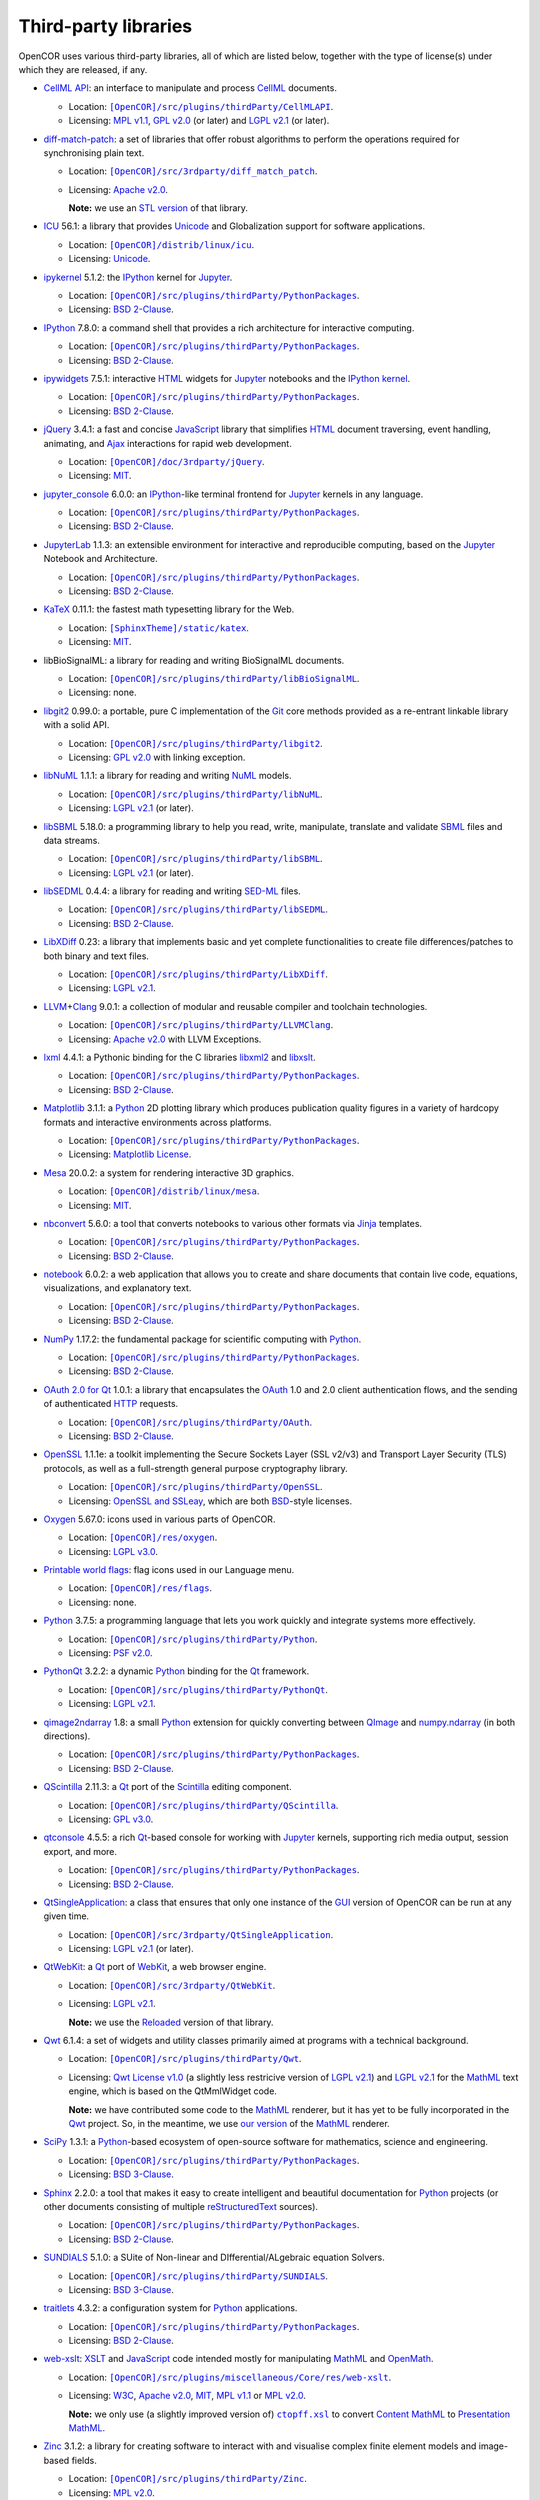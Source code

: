 .. _thirdPartyLibraries:

=======================
 Third-party libraries
=======================

OpenCOR uses various third-party libraries, all of which are listed below, together with the type of license(s) under which they are released, if any.

- `CellML API <https://github.com/cellmlapi/cellml-api/>`__: an interface to manipulate and process `CellML <https://cellml.org/>`__ documents.

  - Location: |CellMLAPI|_.
  - Licensing: `MPL v1.1 <https://opensource.org/licenses/MPL-1.1>`__, `GPL v2.0 <https://opensource.org/licenses/GPL-2.0>`__ (or later) and `LGPL v2.1 <https://opensource.org/licenses/LGPL-2.1>`__ (or later).

  .. |CellMLAPI| replace:: ``[OpenCOR]/src/plugins/thirdParty/CellMLAPI``
  .. _CellMLAPI: https://github.com/opencor/opencor/tree/master/src/plugins/thirdParty/CellMLAPI

- `diff-match-patch <https://code.google.com/p/google-diff-match-patch/>`__: a set of libraries that offer robust algorithms to perform the operations required for synchronising plain text.

  - Location: |diff-match-patch|_.
  - Licensing: `Apache v2.0 <https://opensource.org/licenses/Apache-2.0>`__.

    **Note:** we use an `STL version <https://github.com/leutloff/diff-match-patch-cpp-stl>`__ of that library.

  .. |diff-match-patch| replace:: ``[OpenCOR]/src/3rdparty/diff_match_patch``
  .. _diff-match-patch: https://github.com/opencor/opencor/tree/master/src/3rdparty/diff_match_patch

- `ICU <http://site.icu-project.org/>`__ 56.1: a library that provides `Unicode <https://en.wikipedia.org/wiki/Unicode>`__ and Globalization support for software applications.

  - Location: |ICU|_.
  - Licensing: `Unicode <https://unicode.org/copyright.html#License>`__.

  .. |ICU| replace:: ``[OpenCOR]/distrib/linux/icu``
  .. _ICU: https://github.com/opencor/opencor/tree/master/distrib/linux/icu

- `ipykernel <https://pypi.org/project/ipykernel>`__ 5.1.2: the `IPython <https://ipython.org/>`__ kernel for `Jupyter <https://jupyter.org/>`__.

  - Location: |PythonPackages|_.
  - Licensing: `BSD 2-Clause <https://opensource.org/licenses/BSD-2-Clause>`__.

  .. |PythonPackages| replace:: ``[OpenCOR]/src/plugins/thirdParty/PythonPackages``
  .. _PythonPackages: https://github.com/opencor/opencor/tree/master/src/plugins/thirdParty/PythonPackages

- `IPython <https://ipython.org/>`__ 7.8.0: a command shell that provides a rich architecture for interactive computing.

  - Location: |PythonPackages|_.
  - Licensing: `BSD 2-Clause <https://opensource.org/licenses/BSD-2-Clause>`__.

- `ipywidgets <https://pypi.org/project/ipywidgets>`__ 7.5.1: interactive `HTML <https://html.spec.whatwg.org/multipage>`__ widgets for `Jupyter <https://jupyter.org/>`__ notebooks and the `IPython kernel <https://pypi.org/project/ipykernel>`__.

  - Location: |PythonPackages|_.
  - Licensing: `BSD 2-Clause <https://opensource.org/licenses/BSD-2-Clause>`__.

- `jQuery <https://jquery.com/>`__ 3.4.1: a fast and concise `JavaScript <https://en.wikipedia.org/wiki/JavaScript>`__ library that simplifies `HTML <https://html.spec.whatwg.org/multipage>`__ document traversing, event handling, animating, and `Ajax <https://en.wikipedia.org/wiki/Ajax_(programming)>`__ interactions for rapid web development.

  - Location: |jQuery|_.
  - Licensing: `MIT <https://opensource.org/licenses/MIT>`__.

  .. |jQuery| replace:: ``[OpenCOR]/doc/3rdparty/jQuery``
  .. _jQuery: https://github.com/opencor/opencor/tree/master/doc/3rdparty/jQuery

- `jupyter_console <https://pypi.org/project/jupyter_console>`__ 6.0.0: an `IPython <https://ipython.org/>`__-like terminal frontend for `Jupyter <https://jupyter.org/>`__ kernels in any language.

  - Location: |PythonPackages|_.
  - Licensing: `BSD 2-Clause <https://opensource.org/licenses/BSD-2-Clause>`__.

- `JupyterLab <https://pypi.org/project/jupyterlab>`__ 1.1.3: an extensible environment for interactive and reproducible computing, based on the `Jupyter <https://jupyter.org/>`__ Notebook and Architecture.

  - Location: |PythonPackages|_.
  - Licensing: `BSD 2-Clause <https://opensource.org/licenses/BSD-2-Clause>`__.

- `KaTeX <https://katex.org/>`__ 0.11.1: the fastest math typesetting library for the Web.

  - Location: |KaTeX|_.
  - Licensing: `MIT <https://opensource.org/licenses/MIT>`__.

  .. |KaTeX| replace:: ``[SphinxTheme]/static/katex``
  .. _KaTeX: https://github.com/opencor/sphinx-theme/tree/master/static/katex

- libBioSignalML: a library for reading and writing BioSignalML documents.

  - Location: |libBioSignalML|_.
  - Licensing: none.

  .. |libBioSignalML| replace:: ``[OpenCOR]/src/plugins/thirdParty/libBioSignalML``
  .. _libBioSignalML: https://github.com/opencor/opencor/tree/master/src/plugins/thirdParty/libBioSignalML

- `libgit2 <https://libgit2.github.com/>`__ 0.99.0: a portable, pure C implementation of the `Git <https://git-scm.com/>`__ core methods provided as a re-entrant linkable library with a solid API.

  - Location: |libgit2|_.
  - Licensing: `GPL v2.0 <https://opensource.org/licenses/GPL-2.0>`__ with linking exception.

  .. |libgit2| replace:: ``[OpenCOR]/src/plugins/thirdParty/libgit2``
  .. _libgit2: https://github.com/opencor/opencor/tree/master/src/plugins/thirdParty/libgit2

- `libNuML <https://github.com/NuML/NuML/>`__ 1.1.1: a library for reading and writing `NuML <https://github.com/NuML/NuML/>`__ models.

  - Location: |libNuML|_.
  - Licensing: `LGPL v2.1 <https://opensource.org/licenses/LGPL-2.1>`__ (or later).

  .. |libNuML| replace:: ``[OpenCOR]/src/plugins/thirdParty/libNuML``
  .. _libNuML: https://github.com/opencor/opencor/tree/master/src/plugins/thirdParty/libNuML

- `libSBML <http://sbml.org/Software/libSBML/>`__ 5.18.0: a programming library to help you read, write, manipulate, translate and validate `SBML <http://sbml.org/>`__ files and data streams.

  - Location: |libSBML|_.
  - Licensing: `LGPL v2.1 <https://opensource.org/licenses/LGPL-2.1>`__ (or later).

  .. |libSBML| replace:: ``[OpenCOR]/src/plugins/thirdParty/libSBML``
  .. _libSBML: https://github.com/opencor/opencor/tree/master/src/plugins/thirdParty/libSBML

- `libSEDML <https://github.com/fbergmann/libSEDML/>`__ 0.4.4: a library for reading and writing `SED-ML <https://sed-ml.github.io/>`__ files.

  - Location: |libSEDML|_.
  - Licensing: `BSD 2-Clause <https://opensource.org/licenses/BSD-2-Clause>`__.

  .. |libSEDML| replace:: ``[OpenCOR]/src/plugins/thirdParty/libSEDML``
  .. _libSEDML: https://github.com/opencor/opencor/tree/master/src/plugins/thirdParty/libSEDML

- `LibXDiff <http://xmailserver.org/xdiff-lib.html>`__ 0.23: a library that implements basic and yet complete functionalities to create file differences/patches to both binary and text files.

  - Location: |LibXDiff|_.
  - Licensing: `LGPL v2.1 <https://opensource.org/licenses/LGPL-2.1>`__.

  .. |LibXDiff| replace:: ``[OpenCOR]/src/plugins/thirdParty/LibXDiff``
  .. _LibXDiff: https://github.com/opencor/opencor/tree/master/src/plugins/thirdParty/LibXDiff

- `LLVM <https://llvm.org/>`__\ +\ `Clang <https://clang.llvm.org/>`__ 9.0.1: a collection of modular and reusable compiler and toolchain technologies.

  - Location: |LLVM+Clang|_.
  - Licensing: `Apache v2.0 <https://opensource.org/licenses/Apache-2.0>`__ with LLVM Exceptions.

  .. |LLVM+Clang| replace:: ``[OpenCOR]/src/plugins/thirdParty/LLVMClang``
  .. _LLVM+Clang: https://github.com/opencor/opencor/tree/master/src/plugins/thirdParty/LLVMClang

- `lxml <https://lxml.de/>`__ 4.4.1: a Pythonic binding for the C libraries `libxml2 <http://xmlsoft.org/>`__ and `libxslt <http://xmlsoft.org/XSLT/>`__.

  - Location: |PythonPackages|_.
  - Licensing: `BSD 2-Clause <https://opensource.org/licenses/BSD-2-Clause>`__.

- `Matplotlib <https://matplotlib.org/>`__ 3.1.1: a `Python <https://python.org/>`__ 2D plotting library which produces publication quality figures in a variety of hardcopy formats and interactive environments across platforms.

  - Location: |PythonPackages|_.
  - Licensing: `Matplotlib License <https://matplotlib.org/users/license.html>`__.

- `Mesa <https://mesa3d.org/>`__ 20.0.2: a system for rendering interactive 3D graphics.

  - Location: |Mesa|_.
  - Licensing: `MIT <https://opensource.org/licenses/MIT>`__.

  .. |Mesa| replace:: ``[OpenCOR]/distrib/linux/mesa``
  .. _Mesa: https://github.com/opencor/opencor/tree/master/distrib/linux/mesa

- `nbconvert <https://pypi.org/project/nbconvert>`__ 5.6.0: a tool that converts notebooks to various other formats via `Jinja <https://palletsprojects.com/p/jinja/>`__ templates.

  - Location: |PythonPackages|_.
  - Licensing: `BSD 2-Clause <https://opensource.org/licenses/BSD-2-Clause>`__.

- `notebook <https://pypi.org/project/notebook>`__ 6.0.2: a web application that allows you to create and share documents that contain live code, equations, visualizations, and explanatory text.

  - Location: |PythonPackages|_.
  - Licensing: `BSD 2-Clause <https://opensource.org/licenses/BSD-2-Clause>`__.

- `NumPy <https://numpy.org/>`__ 1.17.2: the fundamental package for scientific computing with `Python <https://python.org/>`__.

  - Location: |PythonPackages|_.
  - Licensing: `BSD 2-Clause <https://opensource.org/licenses/BSD-2-Clause>`__.

- `OAuth 2.0 for Qt <https://github.com/pipacs/o2>`__ 1.0.1: a library that encapsulates the `OAuth <https://oauth.net/>`__ 1.0 and 2.0 client authentication flows, and the sending of authenticated `HTTP <https://w3.org/Protocols>`__ requests.

  - Location: |OAuth|_.
  - Licensing: `BSD 2-Clause <https://opensource.org/licenses/BSD-2-Clause>`__.

  .. |OAuth| replace:: ``[OpenCOR]/src/plugins/thirdParty/OAuth``
  .. _OAuth: https://github.com/opencor/opencor/tree/master/src/plugins/thirdParty/OAuth

- `OpenSSL <https://openssl.org/>`__ 1.1.1e: a toolkit implementing the Secure Sockets Layer (SSL v2/v3) and Transport Layer Security (TLS) protocols, as well as a full-strength general purpose cryptography library.

  - Location: |OpenSSL|_.
  - Licensing: `OpenSSL and SSLeay <https://openssl.org/source/license.html>`__, which are both `BSD <https://opensource.org/licenses/BSD-3-Clause>`__-style licenses.

  .. |OpenSSL| replace:: ``[OpenCOR]/src/plugins/thirdParty/OpenSSL``
  .. _OpenSSL: https://github.com/opencor/opencor/tree/master/src/plugins/thirdParty/OpenSSL

- `Oxygen <https://packages.ubuntu.com/focal/oxygen-icon-theme>`__ 5.67.0: icons used in various parts of OpenCOR.

  - Location: |OxygenImages|_.
  - Licensing: `LGPL v3.0 <https://opensource.org/licenses/LGPL-3.0>`__.

  .. |OxygenImages| replace:: ``[OpenCOR]/res/oxygen``
  .. _OxygenImages: https://github.com/opencor/opencor/tree/master/res/oxygen

- `Printable world flags <https://printableworldflags.com/flag-icon>`__: flag icons used in our Language menu.

  - Location: |PrintableWorldFlagsImages|_.
  - Licensing: none.

  .. |PrintableWorldFlagsImages| replace:: ``[OpenCOR]/res/flags``
  .. _PrintableWorldFlagsImages: https://github.com/opencor/opencor/tree/master/res/flags

- `Python <https://python.org/>`__ 3.7.5: a programming language that lets you work quickly and integrate systems more effectively.

  - Location: |Python|_.
  - Licensing: `PSF v2.0 <https://opensource.org/licenses/Python-2.0>`__.

  .. |Python| replace:: ``[OpenCOR]/src/plugins/thirdParty/Python``
  .. _Python: https://github.com/opencor/opencor/tree/master/src/plugins/thirdParty/Python

- `PythonQt <https://mevislab.github.io/pythonqt>`__ 3.2.2: a dynamic `Python <https://python.org/>`__ binding for the `Qt <https://qt.io/>`__ framework.

  - Location: |PythonQt|_.
  - Licensing: `LGPL v2.1 <https://opensource.org/licenses/LGPL-2.1>`__.

  .. |PythonQt| replace:: ``[OpenCOR]/src/plugins/thirdParty/PythonQt``
  .. _PythonQt: https://github.com/opencor/opencor/tree/master/src/plugins/thirdParty/PythonQt

- `qimage2ndarray <https://pypi.org/project/qimage2ndarray>`__ 1.8: a small `Python <https://python.org/>`__ extension for quickly converting between `QImage <https://doc.qt.io/qt-5/qimage.html>`__ and `numpy.ndarray <https://docs.scipy.org/doc/numpy/reference/generated/numpy.ndarray.html>`__ (in both directions).

  - Location: |PythonPackages|_.
  - Licensing: `BSD 2-Clause <https://opensource.org/licenses/BSD-2-Clause>`__.

- `QScintilla <https://riverbankcomputing.com/software/qscintilla/intro>`__ 2.11.3: a `Qt <https://qt.io/>`__ port of the `Scintilla <https://scintilla.org/>`__ editing component.

  - Location: |QScintilla|_.
  - Licensing: `GPL v3.0 <https://opensource.org/licenses/GPL-3.0>`__.

  .. |QScintilla| replace:: ``[OpenCOR]/src/plugins/thirdParty/QScintilla``
  .. _QScintilla: https://github.com/opencor/opencor/tree/master/src/plugins/thirdParty/QScintilla

- `qtconsole <https://pypi.org/project/qtconsole>`__ 4.5.5: a rich `Qt <https://qt.io/>`__-based console for working with `Jupyter <https://jupyter.org/>`__ kernels, supporting rich media output, session export, and more.

  - Location: |PythonPackages|_.
  - Licensing: `BSD 2-Clause <https://opensource.org/licenses/BSD-2-Clause>`__.

- `QtSingleApplication <https://code.qt.io/cgit/qt-solutions/qt-solutions.git/tree/qtsingleapplication>`__: a class that ensures that only one instance of the `GUI <https://en.wikipedia.org/wiki/Graphical_user_interface>`__ version of OpenCOR can be run at any given time.

  - Location: |QtSingleApplication|_.
  - Licensing: `LGPL v2.1 <https://opensource.org/licenses/LGPL-2.1>`__ (or later).

  .. |QtSingleApplication| replace:: ``[OpenCOR]/src/3rdparty/QtSingleApplication``
  .. _QtSingleApplication: https://github.com/opencor/opencor/tree/master/src/3rdparty/QtSingleApplication

- `QtWebKit <https://code.qt.io/cgit/qt/qtwebkit.git/tree/>`__: a `Qt <https://qt.io/>`__ port of `WebKit <https://webkit.org/>`__, a web browser engine.

  - Location: |QtWebKit|_.
  - Licensing: `LGPL v2.1 <https://opensource.org/licenses/LGPL-2.1>`__.

    **Note:** we use the `Reloaded <https://github.com/annulen/webkit/wiki>`__ version of that library.

  .. |QtWebKit| replace:: ``[OpenCOR]/src/3rdparty/QtWebKit``
  .. _QtWebKit: https://github.com/opencor/opencor/tree/master/src/3rdparty/QtWebKit

- `Qwt <https://qwt.sourceforge.io/>`__ 6.1.4: a set of widgets and utility classes primarily aimed at programs with a technical background.

  - Location: |Qwt|_.
  - Licensing: `Qwt License v1.0 <https://qwt.sourceforge.net/qwtlicense.html>`__ (a slightly less restricive version of `LGPL v2.1 <https://opensource.org/licenses/LGPL-2.1>`__) and `LGPL v2.1 <https://opensource.org/licenses/LGPL-2.1>`__ for the `MathML <https://w3.org/Math>`__ text engine, which is based on the QtMmlWidget code.

    **Note:** we have contributed some code to the `MathML <https://w3.org/Math>`__ renderer, but it has yet to be fully incorporated in the `Qwt <https://qwt.sourceforge.net/>`__ project.
    So, in the meantime, we use `our version <https://github.com/uwerat/qwt-mml-dev>`__ of the `MathML <https://w3.org/Math>`__ renderer.

  .. |Qwt| replace:: ``[OpenCOR]/src/plugins/thirdParty/Qwt``
  .. _Qwt: https://github.com/opencor/opencor/tree/master/src/plugins/thirdParty/Qwt

- `SciPy <https://scipy.org/>`__ 1.3.1: a `Python <https://python.org/>`__-based ecosystem of open-source software for mathematics, science and engineering.

  - Location: |PythonPackages|_.
  - Licensing: `BSD 3-Clause <https://opensource.org/licenses/BSD-3-Clause>`__.

- `Sphinx <https://pypi.org/project/Sphinx>`__ 2.2.0: a tool that makes it easy to create intelligent and beautiful documentation for `Python <https://python.org/>`__ projects (or other documents consisting of multiple `reStructuredText <https://en.wikipedia.org/wiki/ReStructuredText>`__ sources).

  - Location: |PythonPackages|_.
  - Licensing: `BSD 2-Clause <https://opensource.org/licenses/BSD-2-Clause>`__.

- `SUNDIALS <https://computation.llnl.gov/projects/sundials>`__ 5.1.0: a SUite of Non-linear and DIfferential/ALgebraic equation Solvers.

  - Location: |SUNDIALS|_.
  - Licensing: `BSD 3-Clause <https://opensource.org/licenses/BSD-3-Clause>`__.

  .. |SUNDIALS| replace:: ``[OpenCOR]/src/plugins/thirdParty/SUNDIALS``
  .. _SUNDIALS: https://github.com/opencor/opencor/tree/master/src/plugins/thirdParty/SUNDIALS

- `traitlets <https://pypi.org/project/traitlets>`__ 4.3.2: a configuration system for `Python <https://python.org/>`__ applications.

  - Location: |PythonPackages|_.
  - Licensing: `BSD 2-Clause <https://opensource.org/licenses/BSD-2-Clause>`__.

- `web-xslt <https://github.com/davidcarlisle/web-xslt>`__: `XSLT <https://w3.org/TR/xslt>`__ and `JavaScript <https://en.wikipedia.org/wiki/JavaScript>`__ code intended mostly for manipulating `MathML <https://w3.org/Math>`__ and `OpenMath <https://openmath.github.io/>`__.

  - Location: |web-xslt|_.
  - Licensing: `W3C <https://opensource.org/licenses/W3C>`__, `Apache v2.0 <https://opensource.org/licenses/Apache-2.0>`__, `MIT <https://opensource.org/licenses/MIT>`__, `MPL v1.1 <https://opensource.org/licenses/MPL-1.1>`__ or `MPL v2.0 <https://opensource.org/licenses/MPL-2.0>`__.

    **Note:** we only use (a slightly improved version of) |ctopff.xsl|_ to convert `Content MathML <https://w3.org/TR/MathML3/chapter4.html>`__ to `Presentation MathML <https://w3.org/TR/MathML2/chapter3.html>`__.

  .. |web-xslt| replace:: ``[OpenCOR]/src/plugins/miscellaneous/Core/res/web-xslt``
  .. _web-xslt: https://github.com/opencor/opencor/tree/master/src/plugins/miscellaneous/Core/res/web-xslt

  .. |ctopff.xsl| replace:: ``ctopff.xsl``
  .. _ctopff.xsl: https://github.com/davidcarlisle/web-xslt/blob/master/ctop/ctopff.xsl

- `Zinc <https://github.com/OpenCMISS/zinc>`__ 3.1.2: a library for creating software to interact with and visualise complex finite element models and image-based fields.

  - Location: |Zinc|_.
  - Licensing: `MPL v2.0 <https://opensource.org/licenses/MPL-2.0>`__.

  .. |Zinc| replace:: ``[OpenCOR]/src/plugins/thirdParty/Zinc``
  .. _Zinc: https://github.com/opencor/opencor/tree/master/src/plugins/thirdParty/Zinc

- `zlib <https://zlib.net/>`__ 1.2.11: a massively spiffy yet delicately unobtrusive compression library.

  - Location: |zlib|_.
  - Licensing: `Zlib <https://opensource.org/licenses/Zlib>`__.

  .. |zlib| replace:: ``[OpenCOR]/src/plugins/thirdParty/zlib``
  .. _zlib: https://github.com/opencor/opencor/tree/master/src/plugins/thirdParty/zlib
